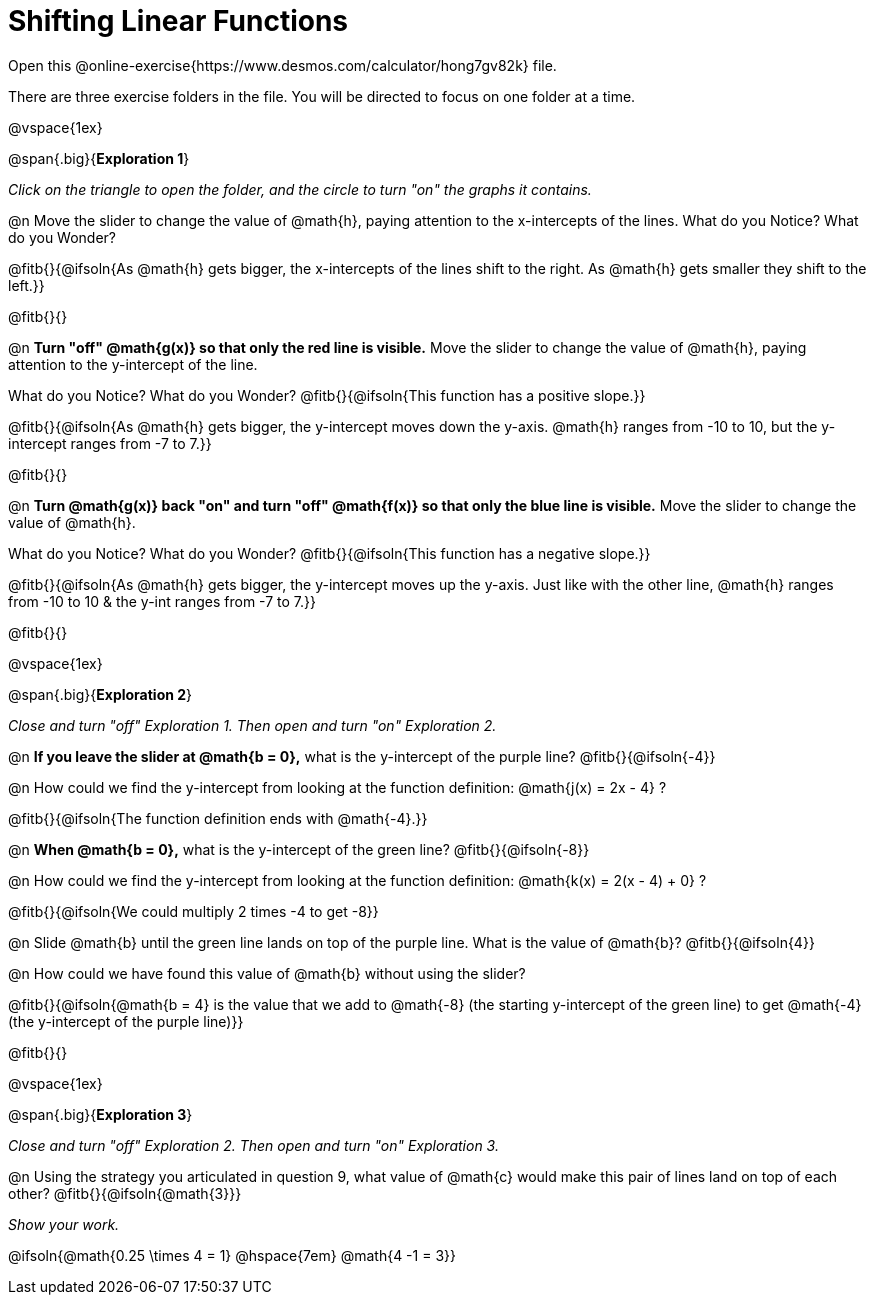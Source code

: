 = Shifting Linear Functions

++++
<style>
#content .big 			   { font-size: 14pt;		 }
</style>
++++

Open this @online-exercise{https://www.desmos.com/calculator/hong7gv82k} file. 

There are three exercise folders in the file. You will be directed to focus on one folder at a time.

@vspace{1ex}

@span{.big}{*Exploration 1*}

_Click on the triangle to open the folder, and the circle to turn "on" the graphs it contains._

@n Move the slider to change the value of @math{h}, paying attention to the x-intercepts of the lines. What do you Notice? What do you Wonder?

@fitb{}{@ifsoln{As @math{h} gets bigger, the x-intercepts of the lines shift to the right. As @math{h} gets smaller they shift to the left.}}

@fitb{}{}

@n **Turn "off" @math{g(x)} so that only the red line is visible.** Move the slider to change the value of @math{h}, paying attention to the y-intercept of the line.

What do you Notice? What do you Wonder? @fitb{}{@ifsoln{This function has a positive slope.}}

@fitb{}{@ifsoln{As @math{h} gets bigger, the y-intercept moves down the y-axis. @math{h} ranges from -10 to 10, but the y-intercept ranges from -7 to 7.}}

@fitb{}{}

@n **Turn @math{g(x)} back "on" and turn "off" @math{f(x)} so that only the blue line is visible.** Move the slider to change the value of @math{h}.

What do you Notice? What do you Wonder? @fitb{}{@ifsoln{This function has a negative slope.}}

@fitb{}{@ifsoln{As @math{h} gets bigger, the y-intercept moves up the y-axis. Just like with the other line, @math{h} ranges from -10 to 10 & the y-int ranges from -7 to 7.}}

@fitb{}{}

@vspace{1ex}

@span{.big}{*Exploration 2*}

_Close and turn "off" Exploration 1. Then open and turn "on" Exploration 2._

@n *If you leave the slider at @math{b = 0},* what is the y-intercept of the purple line? @fitb{}{@ifsoln{-4}} 

@n How could we find the y-intercept from looking at the function definition: @math{j(x) = 2x - 4} ?

@fitb{}{@ifsoln{The function definition ends with @math{-4}.}}

@n *When @math{b = 0},* what is the y-intercept of the green line? @fitb{}{@ifsoln{-8}}

@n How could we find the y-intercept from looking at the function definition:  @math{k(x) = 2(x - 4) + 0} ?

@fitb{}{@ifsoln{We could multiply 2 times -4 to get -8}}

@n Slide @math{b} until the green line lands on top of the purple line. What is the value of @math{b}? @fitb{}{@ifsoln{4}}

@n How could we have found this value of @math{b} without using the slider?

@fitb{}{@ifsoln{@math{b = 4} is the value that we add to @math{-8} (the starting y-intercept of the green line) to get @math{-4} (the y-intercept of the purple line)}}

@fitb{}{}

@vspace{1ex}

@span{.big}{*Exploration 3*}

_Close and turn "off" Exploration 2. Then open and turn "on" Exploration 3._

@n Using the strategy you articulated in question 9, what value of @math{c} would make this pair of lines land on top of each other? @fitb{}{@ifsoln{@math{3}}} 

_Show your work._ 

@ifsoln{@math{0.25 \times 4 = 1} @hspace{7em} @math{4 -1 = 3}}